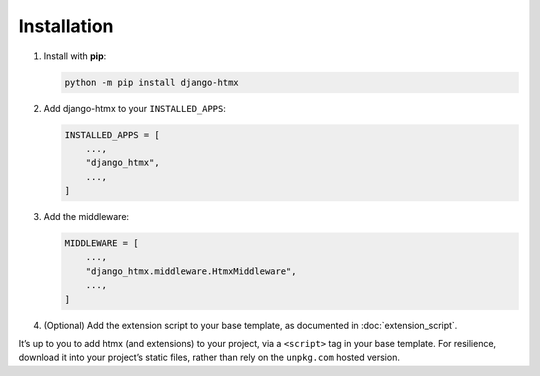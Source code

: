 Installation
============

1. Install with **pip**:

   .. code-block:: sh

       python -m pip install django-htmx

2. Add django-htmx to your ``INSTALLED_APPS``:

   .. code-block:: python

       INSTALLED_APPS = [
           ...,
           "django_htmx",
           ...,
       ]

3. Add the middleware:

   .. code-block:: python

       MIDDLEWARE = [
           ...,
           "django_htmx.middleware.HtmxMiddleware",
           ...,
       ]

4. (Optional) Add the extension script to your base template, as documented in :doc:`extension_script`.

It’s up to you to add htmx (and extensions) to your project, via a ``<script>`` tag in your base template.
For resilience, download it into your project’s static files, rather than rely on the ``unpkg.com`` hosted version.
